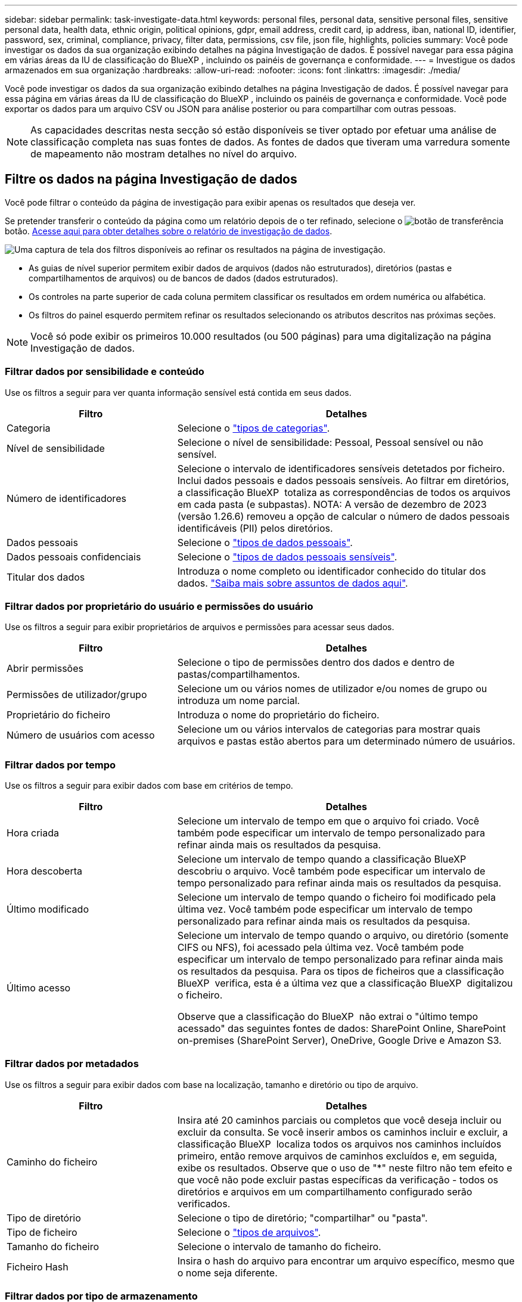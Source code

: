 ---
sidebar: sidebar 
permalink: task-investigate-data.html 
keywords: personal files, personal data, sensitive personal files, sensitive personal data, health data, ethnic origin, political opinions, gdpr, email address, credit card, ip address, iban, national ID, identifier, password, sex, criminal, compliance, privacy, filter data, permissions, csv file, json file, highlights, policies 
summary: Você pode investigar os dados da sua organização exibindo detalhes na página Investigação de dados. É possível navegar para essa página em várias áreas da IU de classificação do BlueXP , incluindo os painéis de governança e conformidade. 
---
= Investigue os dados armazenados em sua organização
:hardbreaks:
:allow-uri-read: 
:nofooter: 
:icons: font
:linkattrs: 
:imagesdir: ./media/


[role="lead"]
Você pode investigar os dados da sua organização exibindo detalhes na página Investigação de dados. É possível navegar para essa página em várias áreas da IU de classificação do BlueXP , incluindo os painéis de governança e conformidade. Você pode exportar os dados para um arquivo CSV ou JSON para análise posterior ou para compartilhar com outras pessoas.


NOTE: As capacidades descritas nesta secção só estão disponíveis se tiver optado por efetuar uma análise de classificação completa nas suas fontes de dados. As fontes de dados que tiveram uma varredura somente de mapeamento não mostram detalhes no nível do arquivo.



== Filtre os dados na página Investigação de dados

Você pode filtrar o conteúdo da página de investigação para exibir apenas os resultados que deseja ver.

Se pretender transferir o conteúdo da página como um relatório depois de o ter refinado, selecione o image:button_download.png["botão de transferência"] botão. <<Relatório de investigação de dados,Acesse aqui para obter detalhes sobre o relatório de investigação de dados>>.

image:screenshot_compliance_investigation_filtered.png["Uma captura de tela dos filtros disponíveis ao refinar os resultados na página de investigação."]

* As guias de nível superior permitem exibir dados de arquivos (dados não estruturados), diretórios (pastas e compartilhamentos de arquivos) ou de bancos de dados (dados estruturados).
* Os controles na parte superior de cada coluna permitem classificar os resultados em ordem numérica ou alfabética.
* Os filtros do painel esquerdo permitem refinar os resultados selecionando os atributos descritos nas próximas seções.



NOTE: Você só pode exibir os primeiros 10.000 resultados (ou 500 páginas) para uma digitalização na página Investigação de dados.



=== Filtrar dados por sensibilidade e conteúdo

Use os filtros a seguir para ver quanta informação sensível está contida em seus dados.

[cols="30,60"]
|===
| Filtro | Detalhes 


| Categoria | Selecione o link:reference-private-data-categories.html#types-of-categories["tipos de categorias"^]. 


| Nível de sensibilidade | Selecione o nível de sensibilidade: Pessoal, Pessoal sensível ou não sensível. 


| Número de identificadores | Selecione o intervalo de identificadores sensíveis detetados por ficheiro. Inclui dados pessoais e dados pessoais sensíveis. Ao filtrar em diretórios, a classificação BlueXP  totaliza as correspondências de todos os arquivos em cada pasta (e subpastas). NOTA: A versão de dezembro de 2023 (versão 1.26.6) removeu a opção de calcular o número de dados pessoais identificáveis (PII) pelos diretórios. 


| Dados pessoais | Selecione o link:reference-private-data-categories.html#types-of-personal-data["tipos de dados pessoais"^]. 


| Dados pessoais confidenciais | Selecione o link:reference-private-data-categories.html#types-of-sensitive-personal-data["tipos de dados pessoais sensíveis"^]. 


| Titular dos dados | Introduza o nome completo ou identificador conhecido do titular dos dados. link:task-generating-compliance-reports.html#search-for-data-subjects-and-download-reports["Saiba mais sobre assuntos de dados aqui"^]. 
|===


=== Filtrar dados por proprietário do usuário e permissões do usuário

Use os filtros a seguir para exibir proprietários de arquivos e permissões para acessar seus dados.

[cols="30,60"]
|===
| Filtro | Detalhes 


| Abrir permissões | Selecione o tipo de permissões dentro dos dados e dentro de pastas/compartilhamentos. 


| Permissões de utilizador/grupo | Selecione um ou vários nomes de utilizador e/ou nomes de grupo ou introduza um nome parcial. 


| Proprietário do ficheiro | Introduza o nome do proprietário do ficheiro. 


| Número de usuários com acesso | Selecione um ou vários intervalos de categorias para mostrar quais arquivos e pastas estão abertos para um determinado número de usuários. 
|===


=== Filtrar dados por tempo

Use os filtros a seguir para exibir dados com base em critérios de tempo.

[cols="30,60"]
|===
| Filtro | Detalhes 


| Hora criada | Selecione um intervalo de tempo em que o arquivo foi criado. Você também pode especificar um intervalo de tempo personalizado para refinar ainda mais os resultados da pesquisa. 


| Hora descoberta | Selecione um intervalo de tempo quando a classificação BlueXP  descobriu o arquivo. Você também pode especificar um intervalo de tempo personalizado para refinar ainda mais os resultados da pesquisa. 


| Último modificado | Selecione um intervalo de tempo quando o ficheiro foi modificado pela última vez. Você também pode especificar um intervalo de tempo personalizado para refinar ainda mais os resultados da pesquisa. 


| Último acesso  a| 
Selecione um intervalo de tempo quando o arquivo, ou diretório (somente CIFS ou NFS), foi acessado pela última vez. Você também pode especificar um intervalo de tempo personalizado para refinar ainda mais os resultados da pesquisa. Para os tipos de ficheiros que a classificação BlueXP  verifica, esta é a última vez que a classificação BlueXP  digitalizou o ficheiro.

Observe que a classificação do BlueXP  não extrai o "último tempo acessado" das seguintes fontes de dados: SharePoint Online, SharePoint on-premises (SharePoint Server), OneDrive, Google Drive e Amazon S3.

|===


=== Filtrar dados por metadados

Use os filtros a seguir para exibir dados com base na localização, tamanho e diretório ou tipo de arquivo.

[cols="30,60"]
|===
| Filtro | Detalhes 


| Caminho do ficheiro | Insira até 20 caminhos parciais ou completos que você deseja incluir ou excluir da consulta. Se você inserir ambos os caminhos incluir e excluir, a classificação BlueXP  localiza todos os arquivos nos caminhos incluídos primeiro, então remove arquivos de caminhos excluídos e, em seguida, exibe os resultados. Observe que o uso de "*" neste filtro não tem efeito e que você não pode excluir pastas específicas da verificação - todos os diretórios e arquivos em um compartilhamento configurado serão verificados. 


| Tipo de diretório | Selecione o tipo de diretório; "compartilhar" ou "pasta". 


| Tipo de ficheiro | Selecione o link:reference-private-data-categories.html#types-of-files["tipos de arquivos"^]. 


| Tamanho do ficheiro | Selecione o intervalo de tamanho do ficheiro. 


| Ficheiro Hash | Insira o hash do arquivo para encontrar um arquivo específico, mesmo que o nome seja diferente. 
|===


=== Filtrar dados por tipo de armazenamento

Use os filtros a seguir para exibir dados por tipo de armazenamento.

[cols="30,60"]
|===
| Filtro | Detalhes 


| Tipo de ambiente de trabalho | Selecione o tipo de ambiente de trabalho. OneDrive, SharePoint e Google Drive são categorizados em "Apps". 


| Nome do ambiente de trabalho | Selecione ambientes de trabalho específicos. 


| Repositório de armazenamento | Selecione o repositório de armazenamento, por exemplo, um volume ou um esquema. 
|===


=== Filtrar dados por políticas

Use o filtro a seguir para exibir dados por políticas.

[cols="30,60"]
|===
| Filtro | Detalhes 


| Políticas | Selecione uma política ou políticas. Vá link:task-using-policies.html["aqui"^] para ver a lista de políticas existentes e para criar suas próprias políticas personalizadas. 
|===


=== Filtrar dados por status da análise

Utilize o seguinte filtro para visualizar os dados pelo estado do exame de classificação BlueXP .

[cols="30,60"]
|===
| Filtro | Detalhes 


| Estado análise | Selecione uma opção para mostrar a lista de ficheiros que são Pending First Scan, Completed being Scanned, Pending Rescan ou that has Failed to be Scanned. 


| Evento análise exame | Selecione se você deseja exibir arquivos que não foram classificados porque a classificação do BlueXP  não pôde reverter a última hora acessada, ou arquivos que foram classificados, mesmo que a classificação do BlueXP  não pôde reverter a última hora acessada. 
|===
link:reference-collected-metadata.html#last-access-time-timestamp["Consulte detalhes sobre o carimbo de data/hora "último acesso""] Para obter mais informações sobre os itens que aparecem na página de investigação ao filtrar usando o evento análise de digitalização.



=== Filtrar dados por duplicatas

Use o filtro a seguir para exibir arquivos duplicados em seu armazenamento.

[cols="30,60"]
|===
| Filtro | Detalhes 


| Duplicatas | Selecione se o arquivo está duplicado nos repositórios. 
|===


== Ver metadados do ficheiro

No painel resultados da investigação de dados, selecione o botão de baixo cuidado image:button_down_caret.png["cuidado com os pés"]de qualquer arquivo para visualizar os metadados do arquivo.

image:screenshot_compliance_file_details.png["Uma captura de tela mostrando os detalhes dos metadados de um arquivo na página Investigação de dados."]

Além de mostrar o ambiente de trabalho e o volume em que o arquivo reside, os metadados mostram muito mais informações, incluindo as permissões de arquivo, o proprietário do arquivo e se há duplicatas desse arquivo. Esta informação é útil se você está planejando link:task-using-policies.html#create-custom-policies["Criar políticas"]porque você pode ver todas as informações que você pode usar para filtrar seus dados.

Note que nem todas as informações estão disponíveis para todas as fontes de dados - apenas o que é apropriado para essa fonte de dados. Por exemplo, o nome do volume e as permissões não são relevantes para arquivos de banco de dados.



== Exibir permissões para arquivos e diretórios

Para exibir uma lista de todos os usuários ou grupos que têm acesso a um arquivo ou a um diretório e os tipos de permissões que eles têm, selecione *Exibir todas as permissões*. Este botão está disponível apenas para dados em compartilhamentos CIFS.

Observe que se você vir SIDs (identificadores de segurança) em vez de nomes de usuários e grupos, você deve integrar seu ative Directory à classificação do BlueXP . link:task-add-active-directory-datasense.html["Veja como fazer isso"].

image:screenshot_compliance_permissions.png["Uma captura de tela mostrando permissões detalhadas de arquivos."]

Selecione o botão para baixo image:button_down_caret.png["cuidado com os pés"]para qualquer grupo para ver a lista de usuários que fazem parte do grupo.

Selecionar o nome de um usuário ou grupo atualiza a página de investigação para que você possa ver todos os arquivos e diretórios aos quais o usuário ou grupo tem acesso.



== Verifique se há arquivos duplicados em seus sistemas de armazenamento

Você pode ver se arquivos duplicados estão sendo armazenados em seus sistemas de armazenamento. Isso é útil se você quiser identificar áreas onde você pode economizar espaço de armazenamento. Também pode ser útil garantir que certos arquivos com permissões específicas ou informações confidenciais não sejam duplicados desnecessariamente em seus sistemas de armazenamento.

Todos os seus arquivos (não incluindo bancos de dados) com 1 MB ou mais e que contenham informações pessoais ou confidenciais, são comparados para ver se há duplicatas. Você pode usar os filtros de página de investigação "tamanho do arquivo" junto com "Duplicates" para ver quais arquivos de um determinado intervalo de tamanho são duplicados em seu ambiente.

A classificação BlueXP  usa a tecnologia de hash para determinar arquivos duplicados. Se qualquer arquivo tiver o mesmo código hash que outro arquivo, podemos ter 100% de certeza de que os arquivos são duplicados exatos - mesmo que os nomes dos arquivos sejam diferentes.

Você pode baixar a lista de arquivos duplicados e enviá-la para o administrador de armazenamento para que eles possam decidir quais arquivos, se houver, podem ser excluídos. Ou você pode link:task-managing-highlights.html#delete-source-files["elimine o ficheiro"] se você estiver confiante de que uma versão específica do arquivo não é necessária.

*Exibir todos os arquivos duplicados*

Se você quiser uma lista de todos os arquivos duplicados nos ambientes de trabalho e fontes de dados que você está digitalizando, você pode usar o filtro chamado *Duplicates > has duplicatas* na página Investigação de dados.

Todos os arquivos duplicados são exibidos na página de resultados.

*Exibir se um arquivo específico é duplicado*

Se você quiser ver se um único arquivo tem duplicatas, no painel resultados da investigação de dados, image:button_down_caret.png["cuidado com os pés"]selecione para qualquer arquivo único para exibir os metadados do arquivo. Se houver duplicatas de um determinado arquivo, essas informações serão exibidas ao lado do campo _Duplicates_.

Para exibir a lista de arquivos duplicados e onde eles estão localizados, selecione *Exibir detalhes*. Na próxima página, selecione *Exibir duplicados* para exibir os arquivos na página de investigação.

image:screenshot_compliance_duplicate_file.png["Uma captura de tela mostrando como exibir onde os arquivos duplicados estão localizados."]


TIP: Você pode usar o valor "hash de arquivo" fornecido nesta página e inseri-lo diretamente na página de investigação para procurar um arquivo duplicado específico a qualquer momento - ou você pode usá-lo em uma Política.



== Relatório de investigação de dados

O Relatório de Investigação de dados é um download do conteúdo filtrado da página Investigação de dados.

O relatório está disponível como um arquivo .CSV ou .json que você pode salvar na máquina local.

Pode haver até três arquivos de relatório baixados se a classificação do BlueXP  estiver escaneando arquivos (dados não estruturados), diretórios (pastas e compartilhamentos de arquivos) e bancos de dados (dados estruturados).

*O que está incluído no Relatório de Investigação de dados*

O *Relatório de dados de arquivos não estruturados* inclui as seguintes informações sobre seus arquivos:

* Nome do ficheiro
* Tipo de localização
* Nome do ambiente de trabalho
* Repositório de storage (por exemplo, um volume, bucket, compartilhamentos)
* Tipo de repositório
* Caminho do ficheiro
* Tipo de ficheiro
* Tamanho do ficheiro (em MB)
* Hora criada
* Modificado pela última vez
* Último acesso
* Proprietário do ficheiro
* Categoria
* Informações pessoais
* Informações pessoais sensíveis
* Abrir permissões
* Erro de análise de digitalização
* Data de deteção de eliminação
+
Uma data de deteção de exclusão identifica a data em que o arquivo foi excluído ou movido. Isso permite que você identifique quando os arquivos confidenciais foram movidos. Os arquivos excluídos não fazem parte da contagem de números de arquivo que aparece no painel ou na página de investigação. Os arquivos só aparecem nos relatórios CSV.



O *Relatório de dados de diretórios não estruturados* inclui as seguintes informações sobre suas pastas e compartilhamentos de arquivos:

* Tipo de ambiente de trabalho
* Nome do ambiente de trabalho
* Nome do diretório
* Repositório de armazenamento (por exemplo, uma pasta ou compartilhamentos de arquivo)
* Proprietário do diretório
* Hora criada
* Hora descoberta
* Modificado pela última vez
* Último acesso
* Abrir permissões
* Tipo de diretório


O *Relatório de dados estruturados* inclui as seguintes informações sobre as tabelas da sua base de dados:

* Nome da tabela BD
* Tipo de localização
* Nome do ambiente de trabalho
* Repositório de armazenamento (por exemplo, um esquema)
* Contagem de colunas
* Contagem de linhas
* Informações pessoais
* Informações pessoais sensíveis


.Etapas para gerar o relatório
. Na página Investigação de dados, selecione o image:button_download.png["botão de transferência"] botão na parte superior direita da página.
. Escolha o tipo de relatório: CSV ou JSON e forneça um ** Nome do relatório**. Selecione um ** ambiente de trabalho** e **volume** e, em seguida, forneça um **caminho de pasta de destino**.
. Selecione **Transferir relatório**.
+
image:screenshot_compliance_investigation_report2.png["Uma captura de tela da página Download Investigation Report com várias opções."]



.Resultado
Uma caixa de diálogo exibe uma mensagem informando que os relatórios estão sendo baixados.
